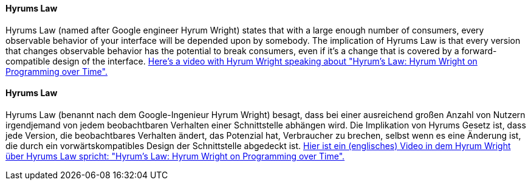 [#term-hyrums-law]

// tag::EN[]
==== Hyrums Law

Hyrums Law (named after Google engineer Hyrum Wright) states that with a large enough number of consumers, every observable behavior of your interface will be depended upon by somebody.
The implication of Hyrums Law is that every version that changes observable behavior has the potential to break consumers, even if it's a change that is covered by a forward-compatible design of the interface.
https://www.youtube.com/watch?v=5Wdgjw6IGDM[Here's a video with Hyrum Wright speaking about "Hyrum's Law: Hyrum Wright on Programming over Time".]

// end::EN[]

// tag::DE[]
==== Hyrums Law

Hyrums Law (benannt nach dem Google-Ingenieur Hyrum Wright) besagt, dass bei einer ausreichend großen Anzahl von Nutzern irgendjemand von jedem beobachtbaren Verhalten einer Schnittstelle abhängen wird.
Die Implikation von Hyrums Gesetz ist, dass jede Version, die beobachtbares Verhalten ändert, das Potenzial hat, Verbraucher zu brechen, selbst wenn es eine Änderung ist, die durch ein vorwärtskompatibles Design der Schnittstelle abgedeckt ist.
https://www.youtube.com/watch?v=5Wdgjw6IGDM[Hier ist ein (englisches) Video in dem Hyrum Wright über Hyrums Law spricht: "Hyrum's Law: Hyrum Wright on Programming over Time".]

// end::DE[]
